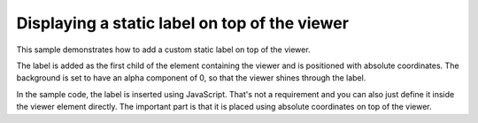 Displaying a static label on top of the viewer
=======================================================

This sample demonstrates how to add a custom static label on top of the viewer. 

The label is added as the first child of the element containing the viewer and is positioned with absolute coordinates. The background is set to have an alpha component of 0, so that the viewer shines through the label.

In the sample code, the label is inserted using JavaScript. That's not a requirement and you can also just define it inside the viewer element directly. The important part is that it is placed using absolute coordinates on top of the viewer.


.. pv-sample::

  <style>
  .static-label {
    position:absolute;
    background: #0000;
    text-align:right;
    z-index: 1;
    font-weight:bold;
    width:290px;
  }
  </style>
  <script>
  var parent = document.getElementById('viewer');
  var staticLabel = document.createElement('div');
  staticLabel.innerHTML = 'crambin';
  staticLabel.className = 'static-label';
  parent.appendChild(staticLabel);
  viewer = pv.Viewer(parent, { 
      width : '300', height: '300', antialias : true, 
      outline : true, quality : 'medium', style : 'hemilight',
      background : 'white', animateTime: 500,
      selectionColor : '#f00'
  });

  pv.io.fetchPdb('_static/1crn.pdb', function(s) {
    viewer.on('viewerReady', function() {
      viewer.cartoon('crambin', s);
      viewer.autoZoom();
    });
  });

  </script>


